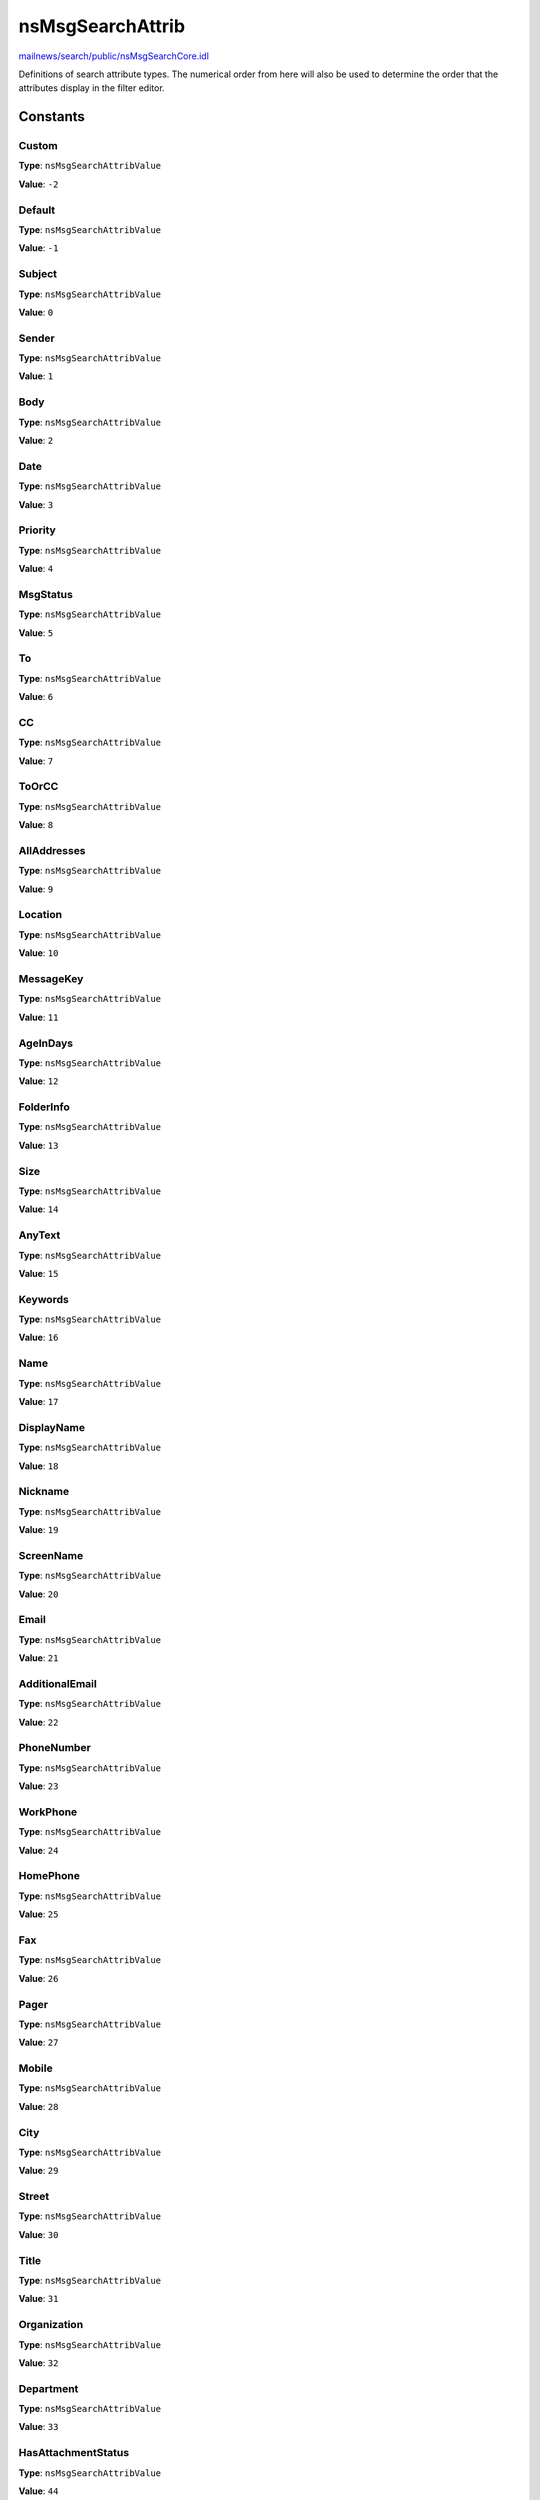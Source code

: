 =================
nsMsgSearchAttrib
=================

`mailnews/search/public/nsMsgSearchCore.idl <https://hg.mozilla.org/comm-central/file/tip/mailnews/search/public/nsMsgSearchCore.idl>`_

Definitions of search attribute types. The numerical order
from here will also be used to determine the order that the
attributes display in the filter editor.

Constants
=========

Custom
------

**Type**: ``nsMsgSearchAttribValue``

**Value**: ``-2``


Default
-------

**Type**: ``nsMsgSearchAttribValue``

**Value**: ``-1``


Subject
-------

**Type**: ``nsMsgSearchAttribValue``

**Value**: ``0``


Sender
------

**Type**: ``nsMsgSearchAttribValue``

**Value**: ``1``


Body
----

**Type**: ``nsMsgSearchAttribValue``

**Value**: ``2``


Date
----

**Type**: ``nsMsgSearchAttribValue``

**Value**: ``3``


Priority
--------

**Type**: ``nsMsgSearchAttribValue``

**Value**: ``4``


MsgStatus
---------

**Type**: ``nsMsgSearchAttribValue``

**Value**: ``5``


To
--

**Type**: ``nsMsgSearchAttribValue``

**Value**: ``6``


CC
--

**Type**: ``nsMsgSearchAttribValue``

**Value**: ``7``


ToOrCC
------

**Type**: ``nsMsgSearchAttribValue``

**Value**: ``8``


AllAddresses
------------

**Type**: ``nsMsgSearchAttribValue``

**Value**: ``9``


Location
--------

**Type**: ``nsMsgSearchAttribValue``

**Value**: ``10``


MessageKey
----------

**Type**: ``nsMsgSearchAttribValue``

**Value**: ``11``


AgeInDays
---------

**Type**: ``nsMsgSearchAttribValue``

**Value**: ``12``


FolderInfo
----------

**Type**: ``nsMsgSearchAttribValue``

**Value**: ``13``


Size
----

**Type**: ``nsMsgSearchAttribValue``

**Value**: ``14``


AnyText
-------

**Type**: ``nsMsgSearchAttribValue``

**Value**: ``15``


Keywords
--------

**Type**: ``nsMsgSearchAttribValue``

**Value**: ``16``


Name
----

**Type**: ``nsMsgSearchAttribValue``

**Value**: ``17``


DisplayName
-----------

**Type**: ``nsMsgSearchAttribValue``

**Value**: ``18``


Nickname
--------

**Type**: ``nsMsgSearchAttribValue``

**Value**: ``19``


ScreenName
----------

**Type**: ``nsMsgSearchAttribValue``

**Value**: ``20``


Email
-----

**Type**: ``nsMsgSearchAttribValue``

**Value**: ``21``


AdditionalEmail
---------------

**Type**: ``nsMsgSearchAttribValue``

**Value**: ``22``


PhoneNumber
-----------

**Type**: ``nsMsgSearchAttribValue``

**Value**: ``23``


WorkPhone
---------

**Type**: ``nsMsgSearchAttribValue``

**Value**: ``24``


HomePhone
---------

**Type**: ``nsMsgSearchAttribValue``

**Value**: ``25``


Fax
---

**Type**: ``nsMsgSearchAttribValue``

**Value**: ``26``


Pager
-----

**Type**: ``nsMsgSearchAttribValue``

**Value**: ``27``


Mobile
------

**Type**: ``nsMsgSearchAttribValue``

**Value**: ``28``


City
----

**Type**: ``nsMsgSearchAttribValue``

**Value**: ``29``


Street
------

**Type**: ``nsMsgSearchAttribValue``

**Value**: ``30``


Title
-----

**Type**: ``nsMsgSearchAttribValue``

**Value**: ``31``


Organization
------------

**Type**: ``nsMsgSearchAttribValue``

**Value**: ``32``


Department
----------

**Type**: ``nsMsgSearchAttribValue``

**Value**: ``33``


HasAttachmentStatus
-------------------

**Type**: ``nsMsgSearchAttribValue``

**Value**: ``44``


JunkStatus
----------

**Type**: ``nsMsgSearchAttribValue``

**Value**: ``45``


JunkPercent
-----------

**Type**: ``nsMsgSearchAttribValue``

**Value**: ``46``


JunkScoreOrigin
---------------

**Type**: ``nsMsgSearchAttribValue``

**Value**: ``47``


Label
-----

**Type**: ``nsMsgSearchAttribValue``

**Value**: ``48``


HdrProperty
-----------

**Type**: ``nsMsgSearchAttribValue``

**Value**: ``49``


FolderFlag
----------

**Type**: ``nsMsgSearchAttribValue``

**Value**: ``50``


Uint32HdrProperty
-----------------

**Type**: ``nsMsgSearchAttribValue``

**Value**: ``51``


OtherHeader
-----------

**Type**: ``nsMsgSearchAttribValue``

**Value**: ``52``

OtherHeader MUST ALWAYS BE LAST attribute since
we can have an arbitrary # of these. The number can be changed,
however, because we never persist AttribValues as integers.

kNumMsgSearchAttributes
-----------------------

**Type**: ``nsMsgSearchAttribValue``

**Value**: ``100``

